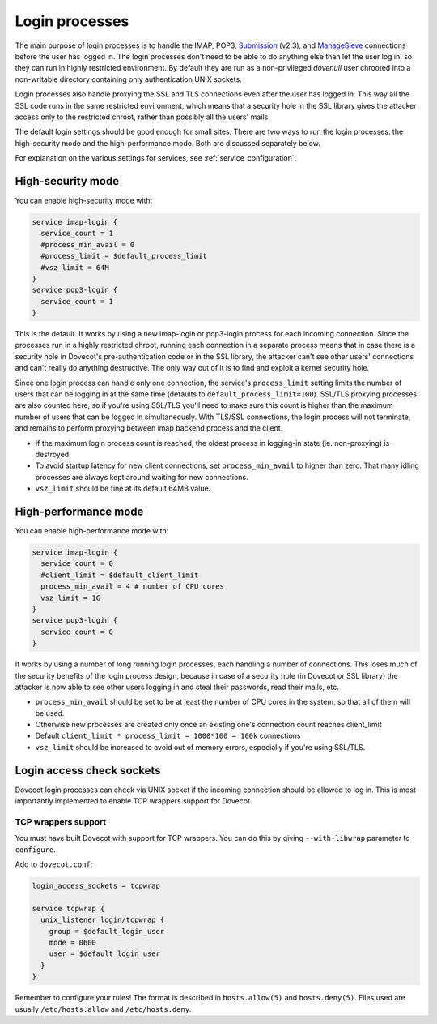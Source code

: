 .. _login_processes:

===============
Login processes
===============

The main purpose of login processes is to handle the IMAP, POP3, `Submission
<https://wiki.dovecot.org/Submission>`_ (v2.3), and `ManageSieve
<https://wiki.dovecot.org/Pigeonhole/ManageSieve>`_ connections before the user
has logged in. The login processes don't need to be able to do anything else
than let the user log in, so they can run in highly restricted environment. By
default they are run as a non-privileged `dovenull` user chrooted into a
non-writable directory containing only authentication UNIX sockets.

Login processes also handle proxying the SSL and TLS connections even after the
user has logged in. This way all the SSL code runs in the same restricted
environment, which means that a security hole in the SSL library gives the
attacker access only to the restricted chroot, rather than possibly all the
users' mails.

The default login settings should be good enough for small sites. There are two
ways to run the login processes: the high-security mode and the
high-performance mode. Both are discussed separately below.

For explanation on the various settings for services, see
:ref:`service_configuration`.

High-security mode
==================

You can enable high-security mode with:

.. code-block:: none

 service imap-login {
   service_count = 1
   #process_min_avail = 0
   #process_limit = $default_process_limit
   #vsz_limit = 64M
 }
 service pop3-login {
   service_count = 1
 }

This is the default. It works by using a new imap-login or pop3-login process
for each incoming connection. Since the processes run in a highly restricted
chroot, running each connection in a separate process means that in case there
is a security hole in Dovecot's pre-authentication code or in the SSL library,
the attacker can't see other users' connections and can't really do anything
destructive. The only way out of it is to find and exploit a kernel security
hole.

Since one login process can handle only one connection, the service's
``process_limit`` setting limits the number of users that can be logging in at
the same time (defaults to ``default_process_limit=100``). SSL/TLS proxying
processes are also counted here, so if you're using SSL/TLS you'll need to make
sure this count is higher than the maximum number of users that can be logged
in simultaneously. With TLS/SSL connections, the login process will not
terminate, and remains to perform proxying between imap backend process and the
client.

* If the maximum login process count is reached, the oldest process in
  logging-in state (ie. non-proxying) is destroyed.
* To avoid startup latency for new client connections, set
  ``process_min_avail`` to higher than zero. That many idling processes are
  always kept around waiting for new connections.
* ``vsz_limit`` should be fine at its default 64MB value.

High-performance mode
=====================

You can enable high-performance mode with:

.. code-block:: none

  service imap-login {
    service_count = 0
    #client_limit = $default_client_limit
    process_min_avail = 4 # number of CPU cores
    vsz_limit = 1G
  }
  service pop3-login {
    service_count = 0
  }

It works by using a number of long running login processes, each handling a
number of connections. This loses much of the security benefits of the login
process design, because in case of a security hole (in Dovecot or SSL library)
the attacker is now able to see other users logging in and steal their
passwords, read their mails, etc.

* ``process_min_avail`` should be set to be at least the number of CPU cores in
  the system, so that all of them will be used.
* Otherwise new processes are created only once an existing one's connection
  count reaches client_limit
* Default ``client_limit * process_limit = 1000*100 = 100k`` connections
* ``vsz_limit`` should be increased to avoid out of memory errors, especially
  if you're using SSL/TLS.

Login access check sockets
==========================

Dovecot login processes can check via UNIX socket if the incoming connection
should be allowed to log in. This is most importantly implemented to enable TCP
wrappers support for Dovecot.

TCP wrappers support
^^^^^^^^^^^^^^^^^^^^

You must have built Dovecot with support for TCP wrappers. You can do this by
giving ``--with-libwrap`` parameter to ``configure``.

Add to ``dovecot.conf``:

.. code-block:: none

  login_access_sockets = tcpwrap

  service tcpwrap {
    unix_listener login/tcpwrap {
      group = $default_login_user
      mode = 0600
      user = $default_login_user
    }
  }

Remember to configure your rules! The format is described in ``hosts.allow(5)``
and ``hosts.deny(5)``. Files used are usually ``/etc/hosts.allow`` and
``/etc/hosts.deny``.
